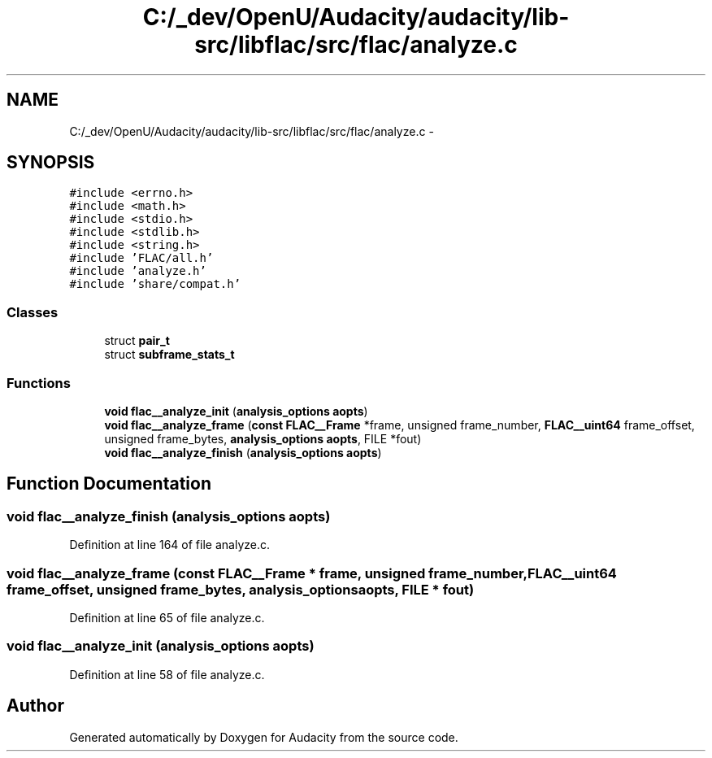 .TH "C:/_dev/OpenU/Audacity/audacity/lib-src/libflac/src/flac/analyze.c" 3 "Thu Apr 28 2016" "Audacity" \" -*- nroff -*-
.ad l
.nh
.SH NAME
C:/_dev/OpenU/Audacity/audacity/lib-src/libflac/src/flac/analyze.c \- 
.SH SYNOPSIS
.br
.PP
\fC#include <errno\&.h>\fP
.br
\fC#include <math\&.h>\fP
.br
\fC#include <stdio\&.h>\fP
.br
\fC#include <stdlib\&.h>\fP
.br
\fC#include <string\&.h>\fP
.br
\fC#include 'FLAC/all\&.h'\fP
.br
\fC#include 'analyze\&.h'\fP
.br
\fC#include 'share/compat\&.h'\fP
.br

.SS "Classes"

.in +1c
.ti -1c
.RI "struct \fBpair_t\fP"
.br
.ti -1c
.RI "struct \fBsubframe_stats_t\fP"
.br
.in -1c
.SS "Functions"

.in +1c
.ti -1c
.RI "\fBvoid\fP \fBflac__analyze_init\fP (\fBanalysis_options\fP \fBaopts\fP)"
.br
.ti -1c
.RI "\fBvoid\fP \fBflac__analyze_frame\fP (\fBconst\fP \fBFLAC__Frame\fP *frame, unsigned frame_number, \fBFLAC__uint64\fP frame_offset, unsigned frame_bytes, \fBanalysis_options\fP \fBaopts\fP, FILE *fout)"
.br
.ti -1c
.RI "\fBvoid\fP \fBflac__analyze_finish\fP (\fBanalysis_options\fP \fBaopts\fP)"
.br
.in -1c
.SH "Function Documentation"
.PP 
.SS "\fBvoid\fP flac__analyze_finish (\fBanalysis_options\fP aopts)"

.PP
Definition at line 164 of file analyze\&.c\&.
.SS "\fBvoid\fP flac__analyze_frame (\fBconst\fP \fBFLAC__Frame\fP * frame, unsigned frame_number, \fBFLAC__uint64\fP frame_offset, unsigned frame_bytes, \fBanalysis_options\fP aopts, FILE * fout)"

.PP
Definition at line 65 of file analyze\&.c\&.
.SS "\fBvoid\fP flac__analyze_init (\fBanalysis_options\fP aopts)"

.PP
Definition at line 58 of file analyze\&.c\&.
.SH "Author"
.PP 
Generated automatically by Doxygen for Audacity from the source code\&.
